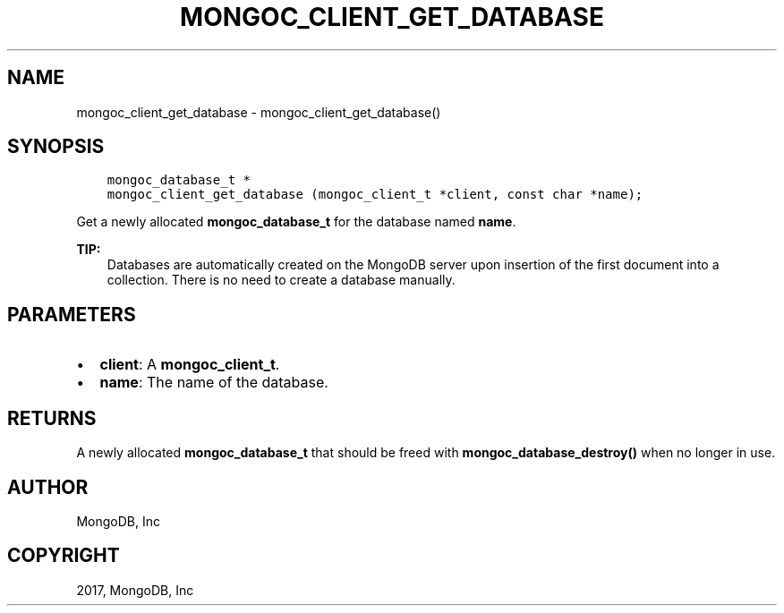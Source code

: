 .\" Man page generated from reStructuredText.
.
.TH "MONGOC_CLIENT_GET_DATABASE" "3" "Oct 11, 2017" "1.8.1" "MongoDB C Driver"
.SH NAME
mongoc_client_get_database \- mongoc_client_get_database()
.
.nr rst2man-indent-level 0
.
.de1 rstReportMargin
\\$1 \\n[an-margin]
level \\n[rst2man-indent-level]
level margin: \\n[rst2man-indent\\n[rst2man-indent-level]]
-
\\n[rst2man-indent0]
\\n[rst2man-indent1]
\\n[rst2man-indent2]
..
.de1 INDENT
.\" .rstReportMargin pre:
. RS \\$1
. nr rst2man-indent\\n[rst2man-indent-level] \\n[an-margin]
. nr rst2man-indent-level +1
.\" .rstReportMargin post:
..
.de UNINDENT
. RE
.\" indent \\n[an-margin]
.\" old: \\n[rst2man-indent\\n[rst2man-indent-level]]
.nr rst2man-indent-level -1
.\" new: \\n[rst2man-indent\\n[rst2man-indent-level]]
.in \\n[rst2man-indent\\n[rst2man-indent-level]]u
..
.SH SYNOPSIS
.INDENT 0.0
.INDENT 3.5
.sp
.nf
.ft C
mongoc_database_t *
mongoc_client_get_database (mongoc_client_t *client, const char *name);
.ft P
.fi
.UNINDENT
.UNINDENT
.sp
Get a newly allocated \fBmongoc_database_t\fP for the database named \fBname\fP\&.
.sp
\fBTIP:\fP
.INDENT 0.0
.INDENT 3.5
Databases are automatically created on the MongoDB server upon insertion of the first document into a collection. There is no need to create a database manually.
.UNINDENT
.UNINDENT
.SH PARAMETERS
.INDENT 0.0
.IP \(bu 2
\fBclient\fP: A \fBmongoc_client_t\fP\&.
.IP \(bu 2
\fBname\fP: The name of the database.
.UNINDENT
.SH RETURNS
.sp
A newly allocated \fBmongoc_database_t\fP that should be freed with \fBmongoc_database_destroy()\fP when no longer in use.
.SH AUTHOR
MongoDB, Inc
.SH COPYRIGHT
2017, MongoDB, Inc
.\" Generated by docutils manpage writer.
.
